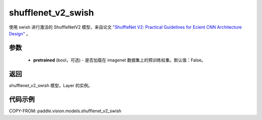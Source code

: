 .. _cn_api_paddle_vision_models_shufflenet_v2_swish:

shufflenet_v2_swish
-------------------------------

.. py:function:: paddle.vision.models.shufflenet_v2_swish(pretrained=False, **kwargs)


使用 swish 进行激活的 ShuffleNetV2 模型，来自论文 `"ShuffleNet V2: Practical Guidelines for Ecient CNN Architecture Design" <https://arxiv.org/pdf/1807.11164.pdf>`_ 。

参数
:::::::::

  - **pretrained** (bool，可选) - 是否加载在 imagenet 数据集上的预训练权重。默认值：False。

返回
:::::::::

shufflenet_v2_swish 模型，Layer 的实例。

代码示例
:::::::::

COPY-FROM: paddle.vision.models.shufflenet_v2_swish
